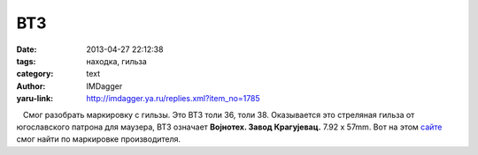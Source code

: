 ВТ3
===
:date: 2013-04-27 22:12:38
:tags: находка, гильза
:category: text
:author: IMDagger
:yaru-link: http://imdagger.ya.ru/replies.xml?item_no=1785

   Смог разобрать маркировку с гильзы. Это ВТ3 толи 36, толи 38.
Оказывается это стреляная гильза от югославского патрона для маузера,
ВТ3 означает **Воjнотех. Завод Крагуjевац.** 7.92 x 57mm. Вот на
этом \ `сайте <http://www.municion.org>`__ смог найти по маркировке
производителя.


